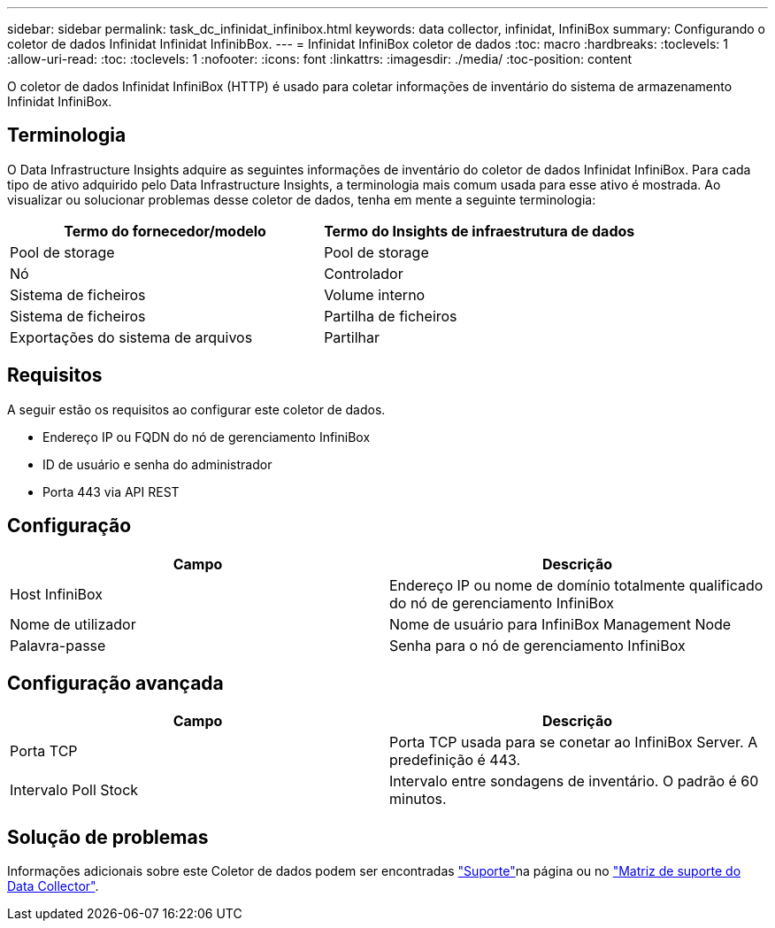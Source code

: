 ---
sidebar: sidebar 
permalink: task_dc_infinidat_infinibox.html 
keywords: data collector, infinidat, InfiniBox 
summary: Configurando o coletor de dados Infinidat Infinidat InfinibBox. 
---
= Infinidat InfiniBox coletor de dados
:toc: macro
:hardbreaks:
:toclevels: 1
:allow-uri-read: 
:toc: 
:toclevels: 1
:nofooter: 
:icons: font
:linkattrs: 
:imagesdir: ./media/
:toc-position: content


[role="lead"]
O coletor de dados Infinidat InfiniBox (HTTP) é usado para coletar informações de inventário do sistema de armazenamento Infinidat InfiniBox.



== Terminologia

O Data Infrastructure Insights adquire as seguintes informações de inventário do coletor de dados Infinidat InfiniBox. Para cada tipo de ativo adquirido pelo Data Infrastructure Insights, a terminologia mais comum usada para esse ativo é mostrada. Ao visualizar ou solucionar problemas desse coletor de dados, tenha em mente a seguinte terminologia:

[cols="2*"]
|===
| Termo do fornecedor/modelo | Termo do Insights de infraestrutura de dados 


| Pool de storage | Pool de storage 


| Nó | Controlador 


| Sistema de ficheiros | Volume interno 


| Sistema de ficheiros | Partilha de ficheiros 


| Exportações do sistema de arquivos | Partilhar 
|===


== Requisitos

A seguir estão os requisitos ao configurar este coletor de dados.

* Endereço IP ou FQDN do nó de gerenciamento InfiniBox
* ID de usuário e senha do administrador
* Porta 443 via API REST




== Configuração

[cols="2*"]
|===
| Campo | Descrição 


| Host InfiniBox | Endereço IP ou nome de domínio totalmente qualificado do nó de gerenciamento InfiniBox 


| Nome de utilizador | Nome de usuário para InfiniBox Management Node 


| Palavra-passe | Senha para o nó de gerenciamento InfiniBox 
|===


== Configuração avançada

[cols="2*"]
|===
| Campo | Descrição 


| Porta TCP | Porta TCP usada para se conetar ao InfiniBox Server. A predefinição é 443. 


| Intervalo Poll Stock | Intervalo entre sondagens de inventário. O padrão é 60 minutos. 
|===


== Solução de problemas

Informações adicionais sobre este Coletor de dados podem ser encontradas link:concept_requesting_support.html["Suporte"]na página ou no link:reference_data_collector_support_matrix.html["Matriz de suporte do Data Collector"].

